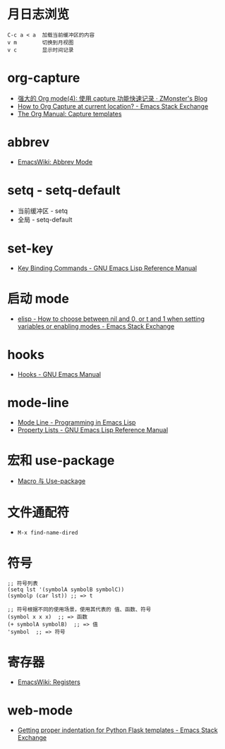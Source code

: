 * 月日志浏览
  #+BEGIN_EXAMPLE
    C-c a < a  加载当前缓冲区的内容
    v m        切换到月视图
    v c        显示时间记录
  #+END_EXAMPLE

* org-capture
  + [[http://www.zmonster.me/2018/02/28/org-mode-capture.html][强大的 Org mode(4): 使用 capture 功能快速记录 · ZMonster's Blog]]
  + [[https://emacs.stackexchange.com/questions/30595/how-to-org-capture-at-current-location][How to Org Capture at current location? - Emacs Stack Exchange]]
  + [[https://orgmode.org/manual/Capture-templates.html#Capture-templates][The Org Manual: Capture templates]]

* abbrev
  + [[https://www.emacswiki.org/emacs/AbbrevMode][EmacsWiki: Abbrev Mode]]

* setq - setq-default
  + 当前缓冲区 - setq
  + 全局 - setq-default

* set-key
  + [[https://www.gnu.org/software/emacs/manual/html_node/elisp/Key-Binding-Commands.html][Key Binding Commands - GNU Emacs Lisp Reference Manual]]

* 启动 mode
  + [[https://emacs.stackexchange.com/questions/2423/how-to-choose-between-nil-and-0-or-t-and-1-when-setting-variables-or-enabling-m][elisp - How to choose between nil and 0, or t and 1 when setting variables or enabling modes - Emacs Stack Exchange]]

* hooks
  + [[https://www.gnu.org/software/emacs/manual/html_node/emacs/Hooks.html][Hooks - GNU Emacs Manual]]

* mode-line
  + [[https://www.gnu.org/software/emacs/manual/html_node/eintr/Mode-Line.html][Mode Line - Programming in Emacs Lisp]]
  + [[https://www.gnu.org/software/emacs/manual/html_node/elisp/Property-Lists.html][Property Lists - GNU Emacs Lisp Reference Manual]]


* 宏和 use-package
  + [[https://github.com/emacs-china/Spacemacs-rocks#%25E7%25AC%25AC%25E4%25B9%259D%25E5%25A4%25A9macro-%25E4%25B8%258E-use-package][Macro 与 Use-package]]

* 文件通配符
  + ~M-x find-name-dired~

* 符号
  #+BEGIN_SRC elisp
    ;; 符号列表
    (setq lst '(symbolA symbolB symbolC))
    (symbolp (car lst)) ;; => t

    ;; 符号根据不同的使用场景，使用其代表的 值、函数、符号
    (symbol x x x)  ;; => 函数
    (+ symbolA symbolB)  ;; => 值
    'symbol  ;; => 符号
  #+END_SRC

* 寄存器
  + [[https://www.emacswiki.org/emacs/Registers][EmacsWiki: Registers]]

* web-mode
  + [[https://emacs.stackexchange.com/questions/23810/getting-proper-indentation-for-python-flask-templates][Getting proper indentation for Python Flask templates - Emacs Stack Exchange]]

